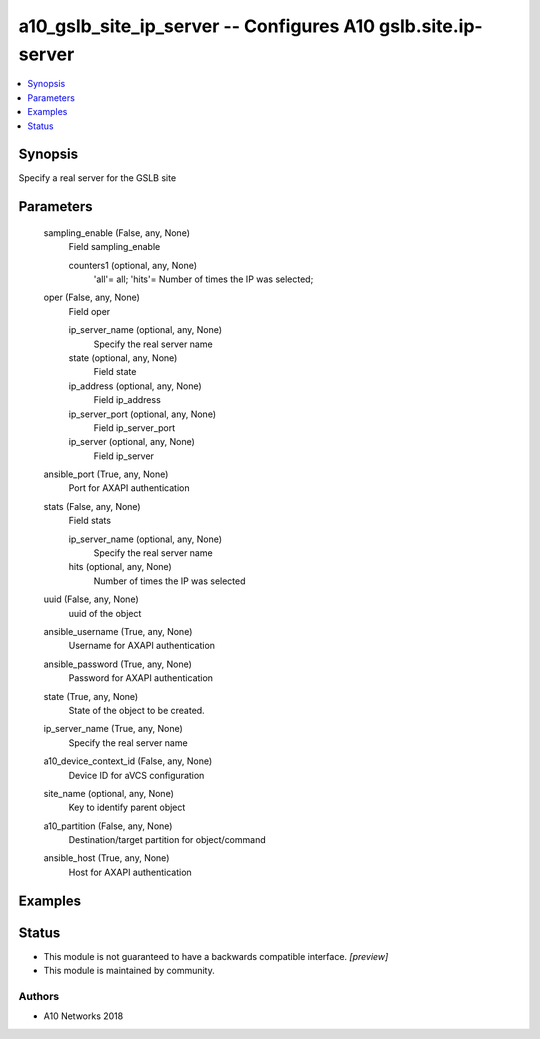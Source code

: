 .. _a10_gslb_site_ip_server_module:


a10_gslb_site_ip_server -- Configures A10 gslb.site.ip-server
=============================================================

.. contents::
   :local:
   :depth: 1


Synopsis
--------

Specify a real server for the GSLB site






Parameters
----------

  sampling_enable (False, any, None)
    Field sampling_enable


    counters1 (optional, any, None)
      'all'= all; 'hits'= Number of times the IP was selected;



  oper (False, any, None)
    Field oper


    ip_server_name (optional, any, None)
      Specify the real server name


    state (optional, any, None)
      Field state


    ip_address (optional, any, None)
      Field ip_address


    ip_server_port (optional, any, None)
      Field ip_server_port


    ip_server (optional, any, None)
      Field ip_server



  ansible_port (True, any, None)
    Port for AXAPI authentication


  stats (False, any, None)
    Field stats


    ip_server_name (optional, any, None)
      Specify the real server name


    hits (optional, any, None)
      Number of times the IP was selected



  uuid (False, any, None)
    uuid of the object


  ansible_username (True, any, None)
    Username for AXAPI authentication


  ansible_password (True, any, None)
    Password for AXAPI authentication


  state (True, any, None)
    State of the object to be created.


  ip_server_name (True, any, None)
    Specify the real server name


  a10_device_context_id (False, any, None)
    Device ID for aVCS configuration


  site_name (optional, any, None)
    Key to identify parent object


  a10_partition (False, any, None)
    Destination/target partition for object/command


  ansible_host (True, any, None)
    Host for AXAPI authentication









Examples
--------

.. code-block:: yaml+jinja

    





Status
------




- This module is not guaranteed to have a backwards compatible interface. *[preview]*


- This module is maintained by community.



Authors
~~~~~~~

- A10 Networks 2018

